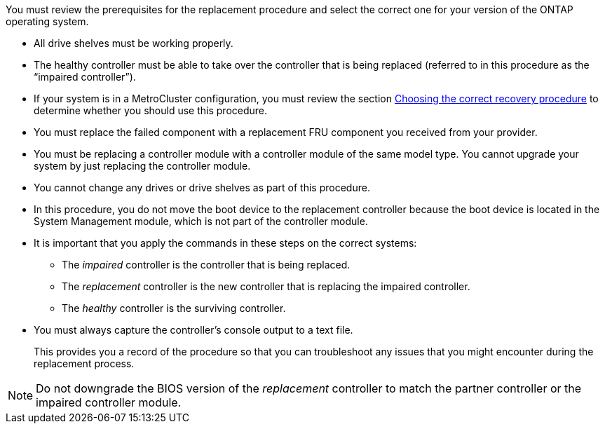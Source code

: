 You must review the prerequisites for the replacement procedure and select the correct one for your version of the ONTAP operating system.

* All drive shelves must be working properly.
* The healthy controller must be able to take over the controller that is being replaced (referred to in this procedure as the "`impaired controller`").
* If your system is in a MetroCluster configuration, you must review the section https://docs.netapp.com/us-en/ontap-metrocluster/disaster-recovery/concept_choosing_the_correct_recovery_procedure_parent_concept.html[Choosing the correct recovery procedure] to determine whether you should use this procedure.
* You must replace the failed component with a replacement FRU component you received from your provider.
* You must be replacing a controller module with a controller module of the same model type. You cannot upgrade your system by just replacing the controller module.
* You cannot change any drives or drive shelves as part of this procedure.
* In this procedure, you do not move the boot device to the replacement controller because the boot device is located in the System Management module, which is not part of the controller module.
* It is important that you apply the commands in these steps on the correct systems:
 ** The _impaired_ controller is the controller that is being replaced.
 ** The _replacement_ controller is the new controller that is replacing the impaired controller.
 ** The _healthy_ controller is the surviving controller.
* You must always capture the controller's console output to a text file.
+
This provides you a record of the procedure so that you can troubleshoot any issues that you might encounter during the replacement process.

NOTE: Do not downgrade the BIOS version of the _replacement_ controller to match the partner controller or the impaired controller module.
